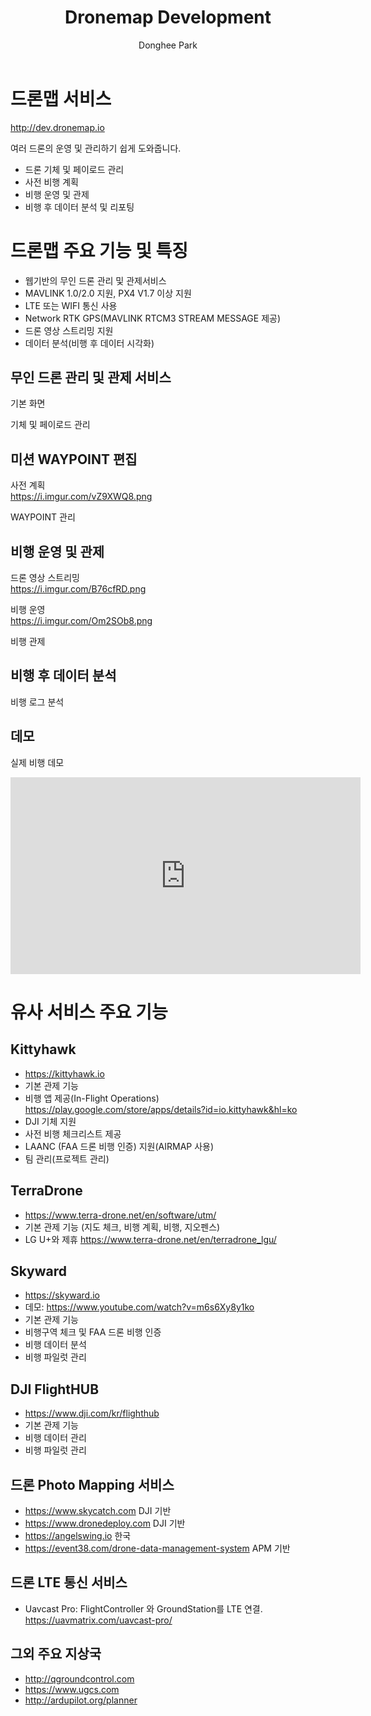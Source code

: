 #+STARTUP: showeverything
#+TITLE:     Dronemap Development
#+AUTHOR:    Donghee Park
# Creative Commons, Share-Alike (cc)
#+EMAIL:     dongheepark@gmail.com
#+HTML_HEAD_EXTRA: <style type="text/css">img {  width: auto ;  max-width: 100% ;  height: auto ;} </style>
#+HTML_HEAD: <link rel="stylesheet" type="text/css" href="http://gongzhitaao.org/orgcss/org.css"/>
#+OPTIONS:   H:3 num:t toc:nil \n:t

* 드론맵 서비스

http://dev.dronemap.io

여러 드론의 운영 및 관리하기 쉽게 도와줍니다.

 - 드론 기체 및 페이로드 관리
 - 사전 비행 계획
 - 비행 운영 및 관제
 - 비행 후 데이터 분석 및 리포팅


* 드론맵 주요 기능 및 특징

 - 웹기반의 무인 드론 관리 및 관제서비스
 - MAVLINK 1.0/2.0 지원, PX4 V1.7 이상 지원
 - LTE 또는 WIFI 통신 사용
 - Network RTK GPS(MAVLINK RTCM3 STREAM MESSAGE 제공)
 - 드론 영상 스트리밍 지원
 - 데이터 분석(비행 후 데이터 시각화)

** 무인 드론 관리 및 관제 서비스

기본 화면

[[https://i.imgur.com/whfoC78.png]]

기체 및 페이로드 관리

[[https://i.imgur.com/aNk0yPk.png]]

** 미션 WAYPOINT 편집

사전 계획
https://i.imgur.com/vZ9XWQ8.png

WAYPOINT 관리
[[https://i.imgur.com/VFbEzNe.png]]


** 비행 운영 및 관제

드론 영상 스트리밍
https://i.imgur.com/B76cfRD.png

비행 운영
https://i.imgur.com/Om2SOb8.png

비행 관제
[[https://i.imgur.com/S1GPGjQ.png]]

** 비행 후 데이터 분석

비행 로그 분석

[[https://i.imgur.com/SHhLwEM.png]]

** 데모

실제 비행 데모
#+BEGIN_EXPORT html
<iframe width="560" height="315" src="https://www.youtube.com/embed/Hm-4NEgQBLY" frameborder="0" allow="autoplay; encrypted-media" allowfullscreen></iframe>
#+END_EXPORT

* 유사 서비스 주요 기능

** Kittyhawk
  - https://kittyhawk.io
  - 기본 관제 기능
  - 비행 앱 제공(In-Flight Operations)  https://play.google.com/store/apps/details?id=io.kittyhawk&hl=ko
  - DJI 기체 지원
  - 사전 비행 체크리스트 제공
  - LAANC (FAA 드론 비행 인증) 지원(AIRMAP 사용)
  - 팀 관리(프로젝트 관리)

** TerraDrone
  - https://www.terra-drone.net/en/software/utm/
  - 기본 관제 기능 (지도 체크, 비행 계획, 비행, 지오펜스)
  - LG U+와 제휴 https://www.terra-drone.net/en/terradrone_lgu/

** Skyward
  - https://skyward.io
  - 데모: https://www.youtube.com/watch?v=m6s6Xy8y1ko
  - 기본 관제 기능
  - 비행구역 체크 및 FAA 드론 비행 인증
  - 비행 데이터 분석
  - 비행 파일럿 관리

** DJI FlightHUB
  - https://www.dji.com/kr/flighthub
  - 기본 관제 기능
  - 비행 데이터 관리
  - 비행 파일럿 관리

** 드론 Photo Mapping 서비스
  - https://www.skycatch.com DJI 기반
  - https://www.dronedeploy.com DJI 기반
  - https://angelswing.io 한국
  - https://event38.com/drone-data-management-system APM 기반

** 드론 LTE 통신 서비스
 -  Uavcast Pro: FlightController 와 GroundStation를 LTE 연결. https://uavmatrix.com/uavcast-pro/

** 그외 주요 지상국
 - http://qgroundcontrol.com
 - https://www.ugcs.com
 - http://ardupilot.org/planner
